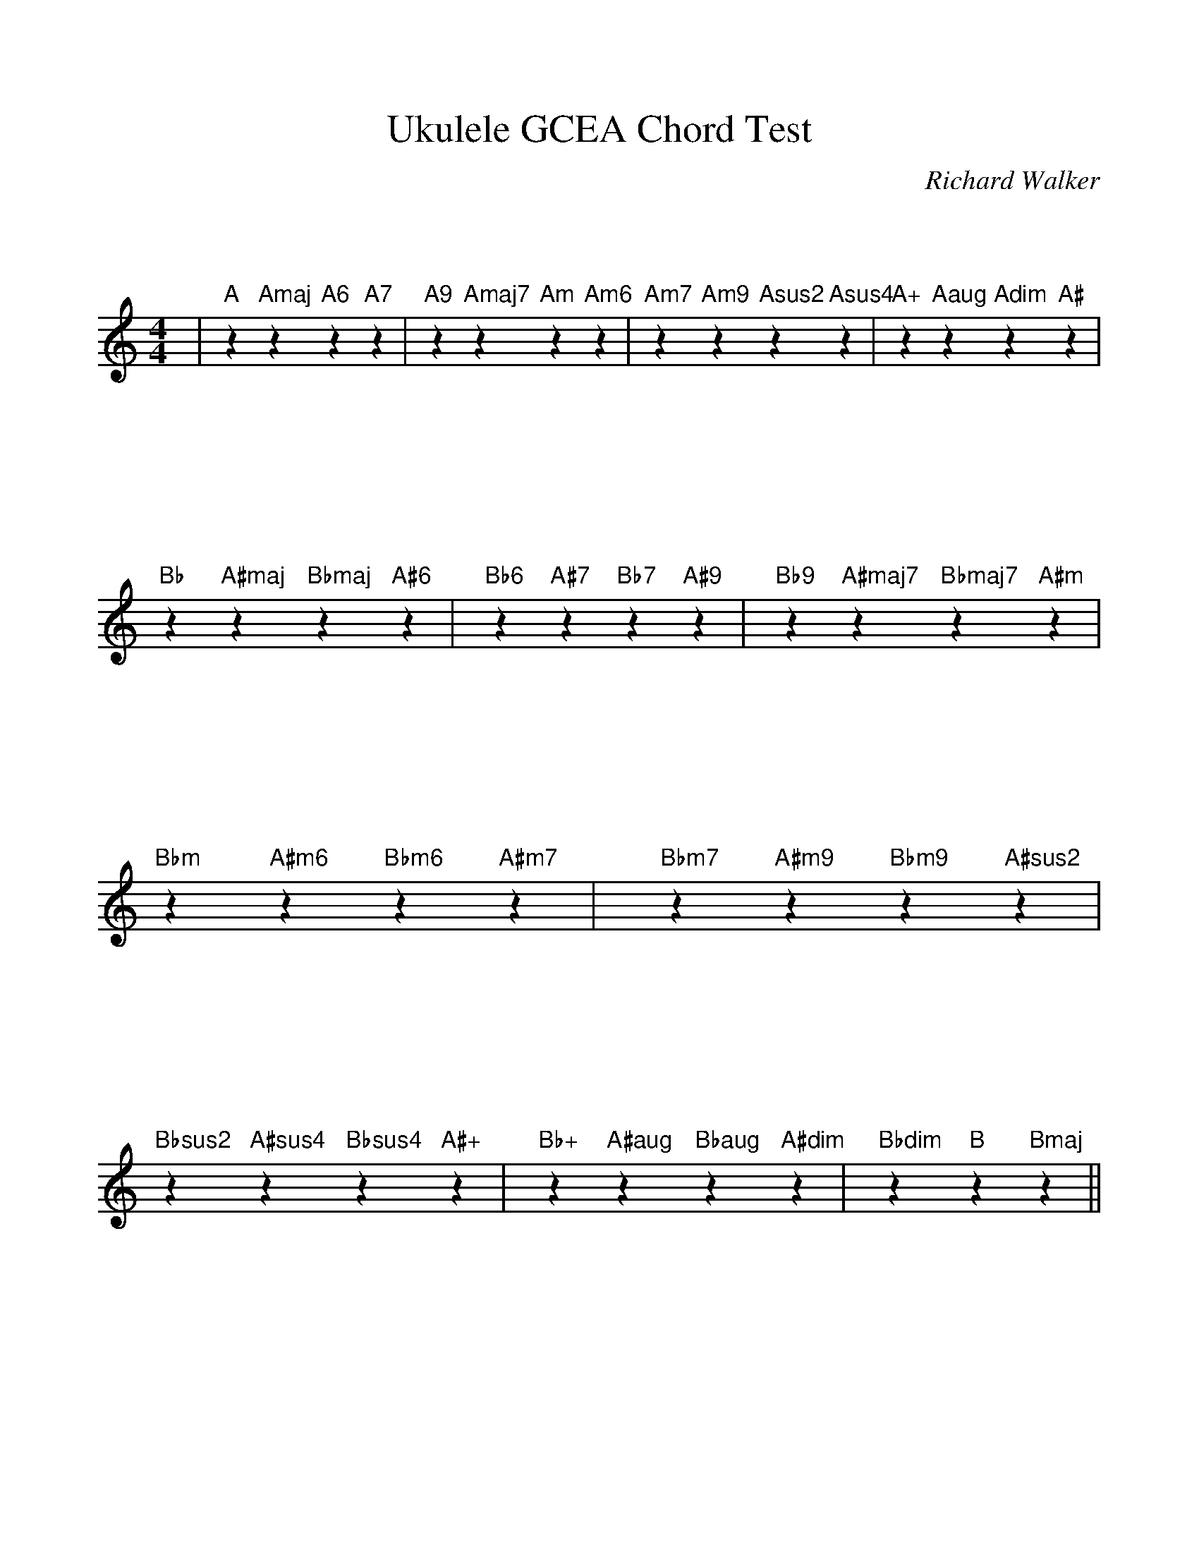 %Scale the output
%%scale 1.0
%My formatting preferences
%%format preferences.fmt
%The script to provide chords from a data file
%%format bracinho.fmt
%The chords produced with this example
%%format ChordsDGBE.fmt
%%titletrim false
% %%header Some header text
% %%footer "Copyright \u00A9 2012 Example of Copyright"
%%staffsep 120pt %between systems
%%sysstaffsep 90pt %between staves of a system
X:1
T:Ukulele GCEA Chord Test
C:Richard Walker
M:4/4    %(3/4, 4/4, 6/8)
L:1/4    %(1/8, 1/4)
%Q: (beats per measure)
V:1 clef=treble
%%continueall 1
%%partsbox 1
%%writehistory 1
K:C    %(D, C)
|"A"z "Amaj"z "A6"z "A7"z 
|"A9"z "Amaj7"z "Am"z "Am6"z
|"Am7"z "Am9"z "Asus2"z "Asus4"z
|"A+"z "Aaug"z "Adim"z "A#"z
|"Bb"z "A#maj"z "Bbmaj"z "A#6"z
|"Bb6"z "A#7"z "Bb7"z "A#9"z
|"Bb9"z "A#maj7"z "Bbmaj7"z "A#m"z
|"Bbm"z "A#m6"z "Bbm6"z "A#m7"z
|"Bbm7"z "A#m9"z "Bbm9"z "A#sus2"z
|"Bbsus2"z "A#sus4"z "Bbsus4"z "A#+"z
|"Bb+"z "A#aug"z "Bbaug"z "A#dim"z
|"Bbdim"z "B"z "Bmaj"z||